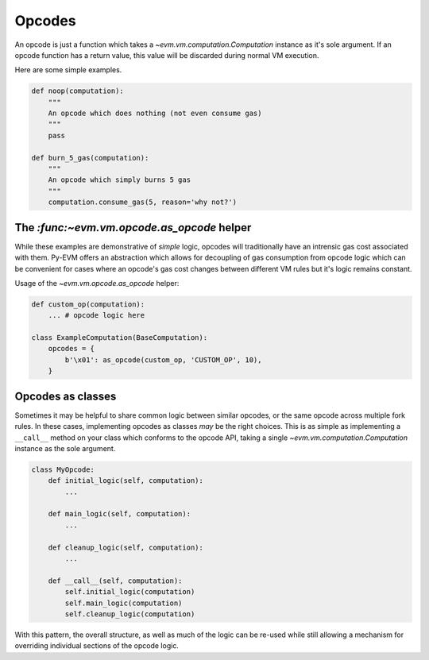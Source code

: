 Opcodes
=======

An opcode is just a function which takes a `~evm.vm.computation.Computation`
instance as it's sole argument.  If an opcode function has a return value, this
value will be discarded during normal VM execution.

Here are some simple examples.

.. code-block:: python

    def noop(computation):
        """
        An opcode which does nothing (not even consume gas)
        """
        pass

    def burn_5_gas(computation):
        """
        An opcode which simply burns 5 gas
        """
        computation.consume_gas(5, reason='why not?')


The `:func:~evm.vm.opcode.as_opcode` helper
----------------------------------------


While these examples are demonstrative of *simple* logic, opcodes will
traditionally have an intrensic gas cost associated with them.  Py-EVM offers
an abstraction which allows for decoupling of gas consumption from opcode logic
which can be convenient for cases where an opcode's gas cost changes between
different VM rules but it's logic remains constant.

.. py:function:: evm.vm.opcode.as_opcode(logic_fn, mnemonic, gas_cost)

    * The ``logic_fn`` argument should be a callable conforming to the opcode
      API, taking a `~evm.vm.computation.Computation` instance as its sole
      argument.
    * The ``mnemonic`` is a string such as ``'ADD'`` or ``'MUL'``.
    * The ``gas_cost`` is the gas cost to execute this opcode.

    The return value is a function which will consume the ``gas_cost`` prior to
    execution of the ``logic_fn``.


Usage of the `~evm.vm.opcode.as_opcode` helper:


.. code-block:: python

    def custom_op(computation):
        ... # opcode logic here
    
    class ExampleComputation(BaseComputation):
        opcodes = {
            b'\x01': as_opcode(custom_op, 'CUSTOM_OP', 10),
        }


Opcodes as classes
------------------

Sometimes it may be helpful to share common logic between similar opcodes, or
the same opcode across multiple fork rules.  In these cases, implementing
opcodes as classes *may* be the right choices.  This is as simple as
implementing a ``__call__`` method on your class which conforms to the opcode
API, taking a single `~evm.vm.computation.Computation` instance as the sole
argument.

.. code-block:: python

    class MyOpcode:
        def initial_logic(self, computation):
            ...

        def main_logic(self, computation):
            ...

        def cleanup_logic(self, computation):
            ...

        def __call__(self, computation):
            self.initial_logic(computation)
            self.main_logic(computation)
            self.cleanup_logic(computation)


With this pattern, the overall structure, as well as much of the logic can be
re-used while still allowing a mechanism for overriding individual sections of
the opcode logic.
